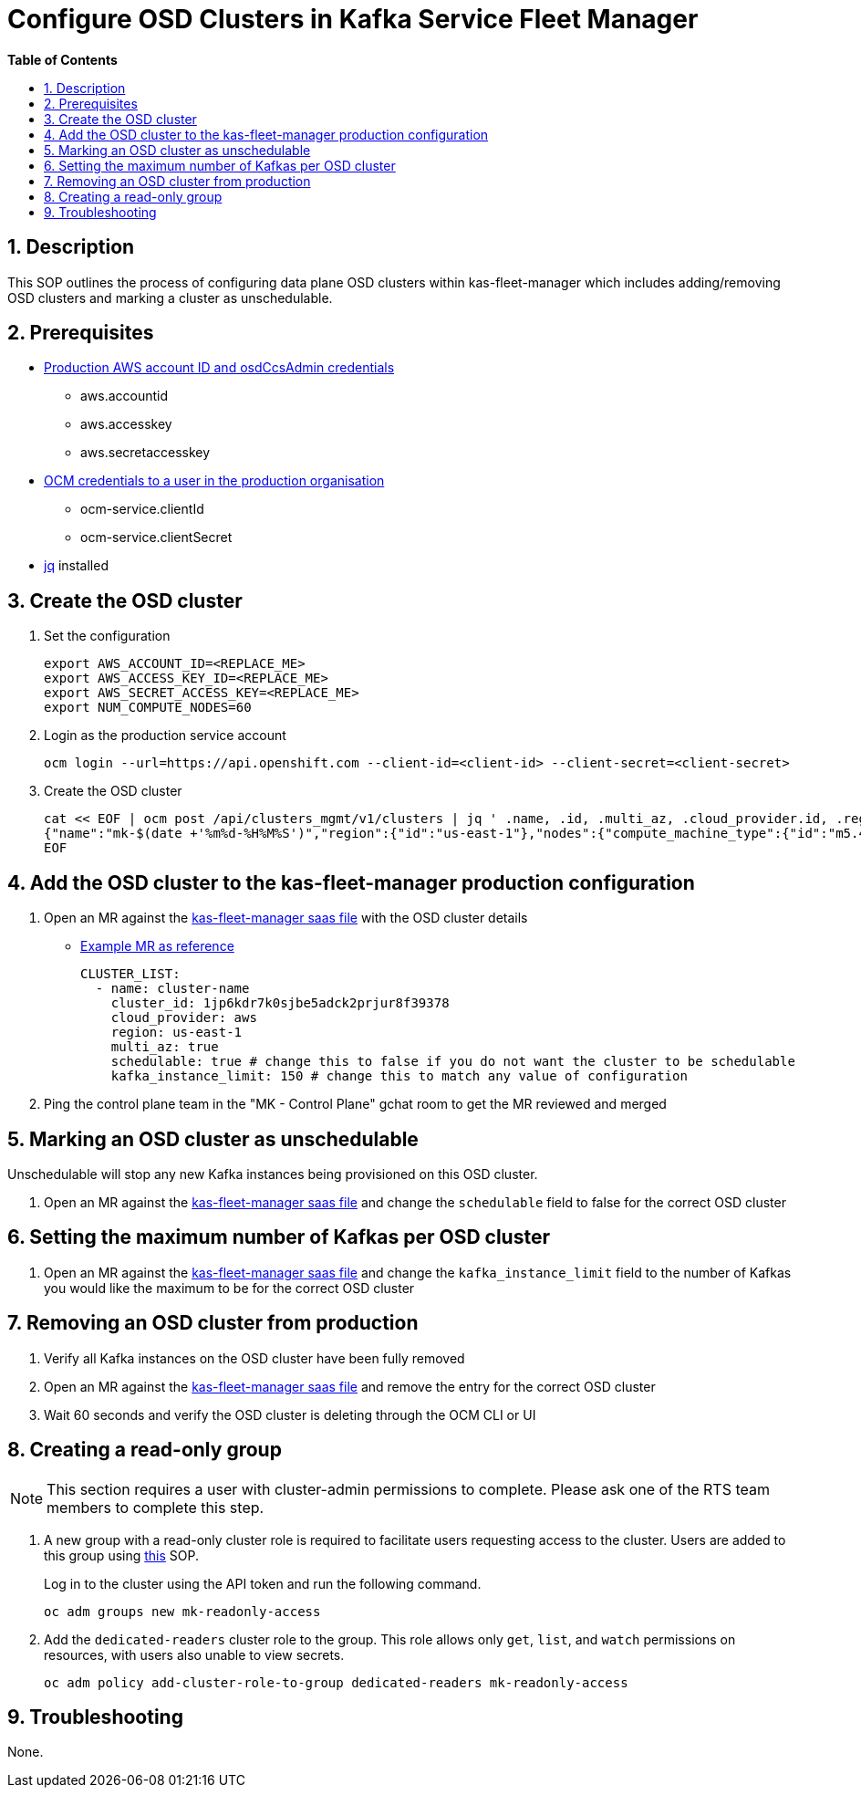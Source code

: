 // begin header
ifdef::env-github[]
:tip-caption: :bulb:
:note-caption: :information_source:
:important-caption: :heavy_exclamation_mark:
:caution-caption: :fire:
:warning-caption: :warning:
endif::[]
:numbered:
:toc: macro
:toc-title: pass:[<b>Table of Contents</b>]
// end header
= Configure OSD Clusters in Kafka Service Fleet Manager

toc::[]

== Description

This SOP outlines the process of configuring data plane OSD clusters within kas-fleet-manager which includes adding/removing OSD clusters and marking a cluster as unschedulable.

== Prerequisites
* https://vault.devshift.net/ui/vault/secrets/app-interface/show/managed-service-api/production/service/credentials[Production AWS account ID and osdCcsAdmin credentials]
** aws.accountid
** aws.accesskey
** aws.secretaccesskey
* https://vault.devshift.net/ui/vault/secrets/app-interface/show/managed-service-api/production/service/credentials[OCM credentials to a user in the production organisation]
** ocm-service.clientId
** ocm-service.clientSecret
* https://stedolan.github.io/jq/download/[jq] installed

== Create the OSD cluster
1. Set the configuration
+
[source,sh]
----
export AWS_ACCOUNT_ID=<REPLACE_ME>
export AWS_ACCESS_KEY_ID=<REPLACE_ME>
export AWS_SECRET_ACCESS_KEY=<REPLACE_ME>
export NUM_COMPUTE_NODES=60
----
2. Login as the production service account
+
[source,sh]
----
ocm login --url=https://api.openshift.com --client-id=<client-id> --client-secret=<client-secret>
----
3. Create the OSD cluster
+
[source,sh]
----
cat << EOF | ocm post /api/clusters_mgmt/v1/clusters | jq ' .name, .id, .multi_az, .cloud_provider.id, .region.id '
{"name":"mk-$(date +'%m%d-%H%M%S')","region":{"id":"us-east-1"},"nodes":{"compute_machine_type":{"id":"m5.4xlarge"},"compute":$NUM_COMPUTE_NODES},"managed":true,"cloud_provider":{"id":"aws"},"multi_az":true,"node_drain_grace_period":{"value":60,"unit":"minutes"},"product":{"id":"osd"},"ccs":{"enabled":true,"disable_scp_checks":false},"aws":{"access_key_id":"$AWS_ACCESS_KEY_ID","account_id":"$AWS_ACCOUNT_ID","secret_access_key":"$AWS_SECRET_ACCESS_KEY"}}
EOF
----

== Add the OSD cluster to the kas-fleet-manager production configuration
1. Open an MR against the https://gitlab.cee.redhat.com/service/app-interface/-/blob/master/data/services/managed-services/cicd/saas/saas-kas-fleet-manager.yaml[kas-fleet-manager saas file] with the OSD cluster details
** https://gitlab.cee.redhat.com/service/app-interface/-/merge_requests/17711[Example MR as reference]
+
[source,yaml]
----
CLUSTER_LIST:
  - name: cluster-name
    cluster_id: 1jp6kdr7k0sjbe5adck2prjur8f39378
    cloud_provider: aws
    region: us-east-1
    multi_az: true
    schedulable: true # change this to false if you do not want the cluster to be schedulable
    kafka_instance_limit: 150 # change this to match any value of configuration
----
2. Ping the control plane team in the "MK - Control Plane" gchat room to get the MR reviewed and merged

== Marking an OSD cluster as unschedulable 
Unschedulable will stop any new Kafka instances being provisioned on this OSD cluster.

1. Open an MR against the https://gitlab.cee.redhat.com/service/app-interface/-/blob/master/data/services/managed-services/cicd/saas/saas-kas-fleet-manager.yaml[kas-fleet-manager saas file] and change the `schedulable` field to false for the correct OSD cluster

== Setting the maximum number of Kafkas per OSD cluster
1. Open an MR against the https://gitlab.cee.redhat.com/service/app-interface/-/blob/master/data/services/managed-services/cicd/saas/saas-kas-fleet-manager.yaml[kas-fleet-manager saas file] and change the `kafka_instance_limit` field to the number of Kafkas you would like the maximum to be for the correct OSD cluster

== Removing an OSD cluster from production
1. Verify all Kafka instances on the OSD cluster have been fully removed
2. Open an MR against the https://gitlab.cee.redhat.com/service/app-interface/-/blob/master/data/services/managed-services/cicd/saas/saas-kas-fleet-manager.yaml[kas-fleet-manager saas file] and remove the entry for the correct OSD cluster
3. Wait 60 seconds and verify the OSD cluster is deleting through the OCM CLI or UI

== Creating a read-only group
NOTE: This section requires a user with cluster-admin permissions to complete. Please ask one of the RTS team members to complete this step.

1. A new group with a read-only cluster role is required to facilitate users requesting access to the cluster. Users are added to this group using https://github.com/bf2fc6cc711aee1a0c2a/kas-sre-sops/blob/main/sops/configuring_osd_clusters_in_kas_fleet_manager.asciidoc[this] SOP.
+
Log in to the cluster using the API token and run the following command.
+
[source,sh]
----
oc adm groups new mk-readonly-access
----
+
2. Add the `dedicated-readers` cluster role to the group. This role allows only `get`, `list`, and `watch` permissions on resources, with users also unable to view secrets.
+
----
oc adm policy add-cluster-role-to-group dedicated-readers mk-readonly-access
----

== Troubleshooting
None.